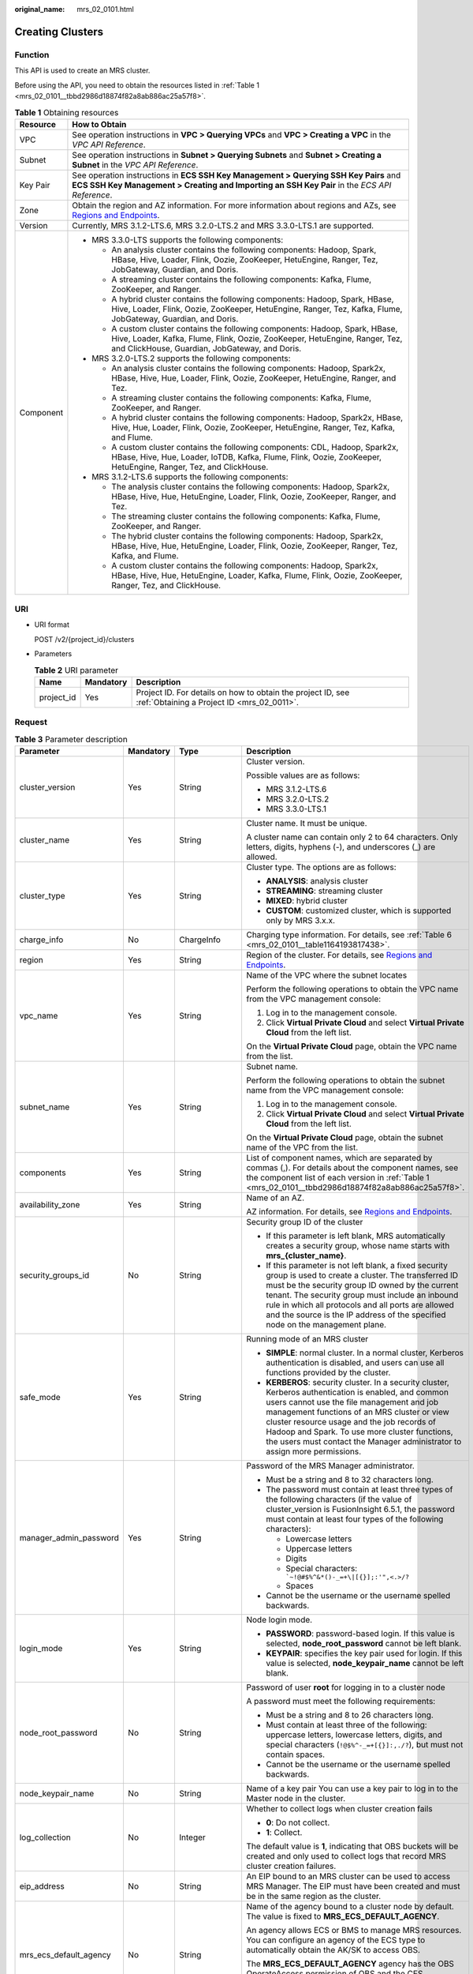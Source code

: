 :original_name: mrs_02_0101.html

.. _mrs_02_0101:

Creating Clusters
=================

Function
--------

This API is used to create an MRS cluster.

Before using the API, you need to obtain the resources listed in :ref:`Table 1 <mrs_02_0101__tbbd2986d18874f82a8ab886ac25a57f8>`.

.. _mrs_02_0101__tbbd2986d18874f82a8ab886ac25a57f8:

.. table:: **Table 1** Obtaining resources

   +-----------------------------------+----------------------------------------------------------------------------------------------------------------------------------------------------------------------------------------------------------------+
   | Resource                          | How to Obtain                                                                                                                                                                                                  |
   +===================================+================================================================================================================================================================================================================+
   | VPC                               | See operation instructions in **VPC > Querying VPCs** and **VPC > Creating a VPC** in the *VPC API Reference*.                                                                                                 |
   +-----------------------------------+----------------------------------------------------------------------------------------------------------------------------------------------------------------------------------------------------------------+
   | Subnet                            | See operation instructions in **Subnet > Querying Subnets** and **Subnet > Creating a Subnet** in the *VPC API Reference*.                                                                                     |
   +-----------------------------------+----------------------------------------------------------------------------------------------------------------------------------------------------------------------------------------------------------------+
   | Key Pair                          | See operation instructions in **ECS SSH Key Management > Querying SSH Key Pairs** and **ECS SSH Key Management > Creating and Importing an SSH Key Pair** in the *ECS API Reference*.                          |
   +-----------------------------------+----------------------------------------------------------------------------------------------------------------------------------------------------------------------------------------------------------------+
   | Zone                              | Obtain the region and AZ information. For more information about regions and AZs, see `Regions and Endpoints <https://docs.otc.t-systems.com/regions-and-endpoints/index.html>`__.                             |
   +-----------------------------------+----------------------------------------------------------------------------------------------------------------------------------------------------------------------------------------------------------------+
   | Version                           | Currently, MRS 3.1.2-LTS.6, MRS 3.2.0-LTS.2 and MRS 3.3.0-LTS.1 are supported.                                                                                                                                 |
   +-----------------------------------+----------------------------------------------------------------------------------------------------------------------------------------------------------------------------------------------------------------+
   | Component                         | -  MRS 3.3.0-LTS supports the following components:                                                                                                                                                            |
   |                                   |                                                                                                                                                                                                                |
   |                                   |    -  An analysis cluster contains the following components: Hadoop, Spark, HBase, Hive, Loader, Flink, Oozie, ZooKeeper, HetuEngine, Ranger, Tez, JobGateway, Guardian, and Doris.                            |
   |                                   |    -  A streaming cluster contains the following components: Kafka, Flume, ZooKeeper, and Ranger.                                                                                                              |
   |                                   |    -  A hybrid cluster contains the following components: Hadoop, Spark, HBase, Hive, Loader, Flink, Oozie, ZooKeeper, HetuEngine, Ranger, Tez, Kafka, Flume, JobGateway, Guardian, and Doris.                 |
   |                                   |                                                                                                                                                                                                                |
   |                                   |    -  A custom cluster contains the following components: Hadoop, Spark, HBase, Hive, Loader, Kafka, Flume, Flink, Oozie, ZooKeeper, HetuEngine, Ranger, Tez, and ClickHouse, Guardian, JobGateway, and Doris. |
   |                                   |                                                                                                                                                                                                                |
   |                                   | -  MRS 3.2.0-LTS.2 supports the following components:                                                                                                                                                          |
   |                                   |                                                                                                                                                                                                                |
   |                                   |    -  An analysis cluster contains the following components: Hadoop, Spark2x, HBase, Hive, Hue, Loader, Flink, Oozie, ZooKeeper, HetuEngine, Ranger, and Tez.                                                  |
   |                                   |    -  A streaming cluster contains the following components: Kafka, Flume, ZooKeeper, and Ranger.                                                                                                              |
   |                                   |    -  A hybrid cluster contains the following components: Hadoop, Spark2x, HBase, Hive, Hue, Loader, Flink, Oozie, ZooKeeper, HetuEngine, Ranger, Tez, Kafka, and Flume.                                       |
   |                                   |                                                                                                                                                                                                                |
   |                                   |    -  A custom cluster contains the following components: CDL, Hadoop, Spark2x, HBase, Hive, Hue, Loader, IoTDB, Kafka, Flume, Flink, Oozie, ZooKeeper, HetuEngine, Ranger, Tez, and ClickHouse.               |
   |                                   |                                                                                                                                                                                                                |
   |                                   | -  MRS 3.1.2-LTS.6 supports the following components:                                                                                                                                                          |
   |                                   |                                                                                                                                                                                                                |
   |                                   |    -  The analysis cluster contains the following components: Hadoop, Spark2x, HBase, Hive, Hue, HetuEngine, Loader, Flink, Oozie, ZooKeeper, Ranger, and Tez.                                                 |
   |                                   |    -  The streaming cluster contains the following components: Kafka, Flume, ZooKeeper, and Ranger.                                                                                                            |
   |                                   |    -  The hybrid cluster contains the following components: Hadoop, Spark2x, HBase, Hive, Hue, HetuEngine, Loader, Flink, Oozie, ZooKeeper, Ranger, Tez, Kafka, and Flume.                                     |
   |                                   |    -  A custom cluster contains the following components: Hadoop, Spark2x, HBase, Hive, Hue, HetuEngine, Loader, Kafka, Flume, Flink, Oozie, ZooKeeper, Ranger, Tez, and ClickHouse.                           |
   +-----------------------------------+----------------------------------------------------------------------------------------------------------------------------------------------------------------------------------------------------------------+

URI
---

-  URI format

   POST /v2/{project_id}/clusters

-  Parameters

   .. table:: **Table 2** URI parameter

      +------------+-----------+-----------------------------------------------------------------------------------------------------------+
      | Name       | Mandatory | Description                                                                                               |
      +============+===========+===========================================================================================================+
      | project_id | Yes       | Project ID. For details on how to obtain the project ID, see :ref:`Obtaining a Project ID <mrs_02_0011>`. |
      +------------+-----------+-----------------------------------------------------------------------------------------------------------+

Request
-------

.. table:: **Table 3** Parameter description

   +------------------------+-----------------+--------------------------+---------------------------------------------------------------------------------------------------------------------------------------------------------------------------------------------------------------------------------------------------------------------------------------------------------------------------------------------------------------------------------------------+
   | Parameter              | Mandatory       | Type                     | Description                                                                                                                                                                                                                                                                                                                                                                                 |
   +========================+=================+==========================+=============================================================================================================================================================================================================================================================================================================================================================================================+
   | cluster_version        | Yes             | String                   | Cluster version.                                                                                                                                                                                                                                                                                                                                                                            |
   |                        |                 |                          |                                                                                                                                                                                                                                                                                                                                                                                             |
   |                        |                 |                          | Possible values are as follows:                                                                                                                                                                                                                                                                                                                                                             |
   |                        |                 |                          |                                                                                                                                                                                                                                                                                                                                                                                             |
   |                        |                 |                          | -  MRS 3.1.2-LTS.6                                                                                                                                                                                                                                                                                                                                                                          |
   |                        |                 |                          | -  MRS 3.2.0-LTS.2                                                                                                                                                                                                                                                                                                                                                                          |
   |                        |                 |                          | -  MRS 3.3.0-LTS.1                                                                                                                                                                                                                                                                                                                                                                          |
   +------------------------+-----------------+--------------------------+---------------------------------------------------------------------------------------------------------------------------------------------------------------------------------------------------------------------------------------------------------------------------------------------------------------------------------------------------------------------------------------------+
   | cluster_name           | Yes             | String                   | Cluster name. It must be unique.                                                                                                                                                                                                                                                                                                                                                            |
   |                        |                 |                          |                                                                                                                                                                                                                                                                                                                                                                                             |
   |                        |                 |                          | A cluster name can contain only 2 to 64 characters. Only letters, digits, hyphens (-), and underscores (_) are allowed.                                                                                                                                                                                                                                                                     |
   +------------------------+-----------------+--------------------------+---------------------------------------------------------------------------------------------------------------------------------------------------------------------------------------------------------------------------------------------------------------------------------------------------------------------------------------------------------------------------------------------+
   | cluster_type           | Yes             | String                   | Cluster type. The options are as follows:                                                                                                                                                                                                                                                                                                                                                   |
   |                        |                 |                          |                                                                                                                                                                                                                                                                                                                                                                                             |
   |                        |                 |                          | -  **ANALYSIS**: analysis cluster                                                                                                                                                                                                                                                                                                                                                           |
   |                        |                 |                          | -  **STREAMING**: streaming cluster                                                                                                                                                                                                                                                                                                                                                         |
   |                        |                 |                          | -  **MIXED**: hybrid cluster                                                                                                                                                                                                                                                                                                                                                                |
   |                        |                 |                          | -  **CUSTOM**: customized cluster, which is supported only by MRS 3.x.x.                                                                                                                                                                                                                                                                                                                    |
   +------------------------+-----------------+--------------------------+---------------------------------------------------------------------------------------------------------------------------------------------------------------------------------------------------------------------------------------------------------------------------------------------------------------------------------------------------------------------------------------------+
   | charge_info            | No              | ChargeInfo               | Charging type information. For details, see :ref:`Table 6 <mrs_02_0101__table1164193817438>`.                                                                                                                                                                                                                                                                                               |
   +------------------------+-----------------+--------------------------+---------------------------------------------------------------------------------------------------------------------------------------------------------------------------------------------------------------------------------------------------------------------------------------------------------------------------------------------------------------------------------------------+
   | region                 | Yes             | String                   | Region of the cluster. For details, see `Regions and Endpoints <https://docs.otc.t-systems.com/regions-and-endpoints/index.html>`__.                                                                                                                                                                                                                                                        |
   +------------------------+-----------------+--------------------------+---------------------------------------------------------------------------------------------------------------------------------------------------------------------------------------------------------------------------------------------------------------------------------------------------------------------------------------------------------------------------------------------+
   | vpc_name               | Yes             | String                   | Name of the VPC where the subnet locates                                                                                                                                                                                                                                                                                                                                                    |
   |                        |                 |                          |                                                                                                                                                                                                                                                                                                                                                                                             |
   |                        |                 |                          | Perform the following operations to obtain the VPC name from the VPC management console:                                                                                                                                                                                                                                                                                                    |
   |                        |                 |                          |                                                                                                                                                                                                                                                                                                                                                                                             |
   |                        |                 |                          | #. Log in to the management console.                                                                                                                                                                                                                                                                                                                                                        |
   |                        |                 |                          | #. Click **Virtual Private Cloud** and select **Virtual Private Cloud** from the left list.                                                                                                                                                                                                                                                                                                 |
   |                        |                 |                          |                                                                                                                                                                                                                                                                                                                                                                                             |
   |                        |                 |                          | On the **Virtual Private Cloud** page, obtain the VPC name from the list.                                                                                                                                                                                                                                                                                                                   |
   +------------------------+-----------------+--------------------------+---------------------------------------------------------------------------------------------------------------------------------------------------------------------------------------------------------------------------------------------------------------------------------------------------------------------------------------------------------------------------------------------+
   | subnet_name            | Yes             | String                   | Subnet name.                                                                                                                                                                                                                                                                                                                                                                                |
   |                        |                 |                          |                                                                                                                                                                                                                                                                                                                                                                                             |
   |                        |                 |                          | Perform the following operations to obtain the subnet name from the VPC management console:                                                                                                                                                                                                                                                                                                 |
   |                        |                 |                          |                                                                                                                                                                                                                                                                                                                                                                                             |
   |                        |                 |                          | #. Log in to the management console.                                                                                                                                                                                                                                                                                                                                                        |
   |                        |                 |                          | #. Click **Virtual Private Cloud** and select **Virtual Private Cloud** from the left list.                                                                                                                                                                                                                                                                                                 |
   |                        |                 |                          |                                                                                                                                                                                                                                                                                                                                                                                             |
   |                        |                 |                          | On the **Virtual Private Cloud** page, obtain the subnet name of the VPC from the list.                                                                                                                                                                                                                                                                                                     |
   +------------------------+-----------------+--------------------------+---------------------------------------------------------------------------------------------------------------------------------------------------------------------------------------------------------------------------------------------------------------------------------------------------------------------------------------------------------------------------------------------+
   | components             | Yes             | String                   | List of component names, which are separated by commas (,). For details about the component names, see the component list of each version in :ref:`Table 1 <mrs_02_0101__tbbd2986d18874f82a8ab886ac25a57f8>`.                                                                                                                                                                               |
   +------------------------+-----------------+--------------------------+---------------------------------------------------------------------------------------------------------------------------------------------------------------------------------------------------------------------------------------------------------------------------------------------------------------------------------------------------------------------------------------------+
   | availability_zone      | Yes             | String                   | Name of an AZ.                                                                                                                                                                                                                                                                                                                                                                              |
   |                        |                 |                          |                                                                                                                                                                                                                                                                                                                                                                                             |
   |                        |                 |                          | AZ information. For details, see `Regions and Endpoints <https://docs.otc.t-systems.com/regions-and-endpoints/index.html>`__.                                                                                                                                                                                                                                                               |
   +------------------------+-----------------+--------------------------+---------------------------------------------------------------------------------------------------------------------------------------------------------------------------------------------------------------------------------------------------------------------------------------------------------------------------------------------------------------------------------------------+
   | security_groups_id     | No              | String                   | Security group ID of the cluster                                                                                                                                                                                                                                                                                                                                                            |
   |                        |                 |                          |                                                                                                                                                                                                                                                                                                                                                                                             |
   |                        |                 |                          | -  If this parameter is left blank, MRS automatically creates a security group, whose name starts with **mrs_{cluster_name}**.                                                                                                                                                                                                                                                              |
   |                        |                 |                          | -  If this parameter is not left blank, a fixed security group is used to create a cluster. The transferred ID must be the security group ID owned by the current tenant. The security group must include an inbound rule in which all protocols and all ports are allowed and the source is the IP address of the specified node on the management plane.                                  |
   +------------------------+-----------------+--------------------------+---------------------------------------------------------------------------------------------------------------------------------------------------------------------------------------------------------------------------------------------------------------------------------------------------------------------------------------------------------------------------------------------+
   | safe_mode              | Yes             | String                   | Running mode of an MRS cluster                                                                                                                                                                                                                                                                                                                                                              |
   |                        |                 |                          |                                                                                                                                                                                                                                                                                                                                                                                             |
   |                        |                 |                          | -  **SIMPLE**: normal cluster. In a normal cluster, Kerberos authentication is disabled, and users can use all functions provided by the cluster.                                                                                                                                                                                                                                           |
   |                        |                 |                          | -  **KERBEROS**: security cluster. In a security cluster, Kerberos authentication is enabled, and common users cannot use the file management and job management functions of an MRS cluster or view cluster resource usage and the job records of Hadoop and Spark. To use more cluster functions, the users must contact the Manager administrator to assign more permissions.            |
   +------------------------+-----------------+--------------------------+---------------------------------------------------------------------------------------------------------------------------------------------------------------------------------------------------------------------------------------------------------------------------------------------------------------------------------------------------------------------------------------------+
   | manager_admin_password | Yes             | String                   | Password of the MRS Manager administrator.                                                                                                                                                                                                                                                                                                                                                  |
   |                        |                 |                          |                                                                                                                                                                                                                                                                                                                                                                                             |
   |                        |                 |                          | -  Must be a string and 8 to 32 characters long.                                                                                                                                                                                                                                                                                                                                            |
   |                        |                 |                          | -  The password must contain at least three types of the following characters (if the value of cluster_version is FusionInsight 6.5.1, the password must contain at least four types of the following characters):                                                                                                                                                                          |
   |                        |                 |                          |                                                                                                                                                                                                                                                                                                                                                                                             |
   |                        |                 |                          |    -  Lowercase letters                                                                                                                                                                                                                                                                                                                                                                     |
   |                        |                 |                          |    -  Uppercase letters                                                                                                                                                                                                                                                                                                                                                                     |
   |                        |                 |                          |    -  Digits                                                                                                                                                                                                                                                                                                                                                                                |
   |                        |                 |                          |    -  Special characters: :literal:`\`~!@#$%^&*()-_=+\\|[{}];:'",<.>/?`                                                                                                                                                                                                                                                                                                                     |
   |                        |                 |                          |    -  Spaces                                                                                                                                                                                                                                                                                                                                                                                |
   |                        |                 |                          |                                                                                                                                                                                                                                                                                                                                                                                             |
   |                        |                 |                          | -  Cannot be the username or the username spelled backwards.                                                                                                                                                                                                                                                                                                                                |
   +------------------------+-----------------+--------------------------+---------------------------------------------------------------------------------------------------------------------------------------------------------------------------------------------------------------------------------------------------------------------------------------------------------------------------------------------------------------------------------------------+
   | login_mode             | Yes             | String                   | Node login mode.                                                                                                                                                                                                                                                                                                                                                                            |
   |                        |                 |                          |                                                                                                                                                                                                                                                                                                                                                                                             |
   |                        |                 |                          | -  **PASSWORD**: password-based login. If this value is selected, **node_root_password** cannot be left blank.                                                                                                                                                                                                                                                                              |
   |                        |                 |                          | -  **KEYPAIR**: specifies the key pair used for login. If this value is selected, **node_keypair_name** cannot be left blank.                                                                                                                                                                                                                                                               |
   +------------------------+-----------------+--------------------------+---------------------------------------------------------------------------------------------------------------------------------------------------------------------------------------------------------------------------------------------------------------------------------------------------------------------------------------------------------------------------------------------+
   | node_root_password     | No              | String                   | Password of user **root** for logging in to a cluster node                                                                                                                                                                                                                                                                                                                                  |
   |                        |                 |                          |                                                                                                                                                                                                                                                                                                                                                                                             |
   |                        |                 |                          | A password must meet the following requirements:                                                                                                                                                                                                                                                                                                                                            |
   |                        |                 |                          |                                                                                                                                                                                                                                                                                                                                                                                             |
   |                        |                 |                          | -  Must be a string and 8 to 26 characters long.                                                                                                                                                                                                                                                                                                                                            |
   |                        |                 |                          | -  Must contain at least three of the following: uppercase letters, lowercase letters, digits, and special characters (``!@$%^-_=+[{}]:,./?``), but must not contain spaces.                                                                                                                                                                                                                |
   |                        |                 |                          | -  Cannot be the username or the username spelled backwards.                                                                                                                                                                                                                                                                                                                                |
   +------------------------+-----------------+--------------------------+---------------------------------------------------------------------------------------------------------------------------------------------------------------------------------------------------------------------------------------------------------------------------------------------------------------------------------------------------------------------------------------------+
   | node_keypair_name      | No              | String                   | Name of a key pair You can use a key pair to log in to the Master node in the cluster.                                                                                                                                                                                                                                                                                                      |
   +------------------------+-----------------+--------------------------+---------------------------------------------------------------------------------------------------------------------------------------------------------------------------------------------------------------------------------------------------------------------------------------------------------------------------------------------------------------------------------------------+
   | log_collection         | No              | Integer                  | Whether to collect logs when cluster creation fails                                                                                                                                                                                                                                                                                                                                         |
   |                        |                 |                          |                                                                                                                                                                                                                                                                                                                                                                                             |
   |                        |                 |                          | -  **0**: Do not collect.                                                                                                                                                                                                                                                                                                                                                                   |
   |                        |                 |                          | -  **1**: Collect.                                                                                                                                                                                                                                                                                                                                                                          |
   |                        |                 |                          |                                                                                                                                                                                                                                                                                                                                                                                             |
   |                        |                 |                          | The default value is **1**, indicating that OBS buckets will be created and only used to collect logs that record MRS cluster creation failures.                                                                                                                                                                                                                                            |
   +------------------------+-----------------+--------------------------+---------------------------------------------------------------------------------------------------------------------------------------------------------------------------------------------------------------------------------------------------------------------------------------------------------------------------------------------------------------------------------------------+
   | eip_address            | No              | String                   | An EIP bound to an MRS cluster can be used to access MRS Manager. The EIP must have been created and must be in the same region as the cluster.                                                                                                                                                                                                                                             |
   +------------------------+-----------------+--------------------------+---------------------------------------------------------------------------------------------------------------------------------------------------------------------------------------------------------------------------------------------------------------------------------------------------------------------------------------------------------------------------------------------+
   | mrs_ecs_default_agency | No              | String                   | Name of the agency bound to a cluster node by default. The value is fixed to **MRS_ECS_DEFAULT_AGENCY**.                                                                                                                                                                                                                                                                                    |
   |                        |                 |                          |                                                                                                                                                                                                                                                                                                                                                                                             |
   |                        |                 |                          | An agency allows ECS or BMS to manage MRS resources. You can configure an agency of the ECS type to automatically obtain the AK/SK to access OBS.                                                                                                                                                                                                                                           |
   |                        |                 |                          |                                                                                                                                                                                                                                                                                                                                                                                             |
   |                        |                 |                          | The **MRS_ECS_DEFAULT_AGENCY** agency has the OBS OperateAccess permission of OBS and the CES FullAccess (for users who have enabled fine-grained policies), CES Administrator, and KMS Administrator permissions in the region where the cluster is located.                                                                                                                               |
   +------------------------+-----------------+--------------------------+---------------------------------------------------------------------------------------------------------------------------------------------------------------------------------------------------------------------------------------------------------------------------------------------------------------------------------------------------------------------------------------------+
   | template_id            | No              | String                   | For **Custom** cluster type, it is used to specify the common node configurations used for deployment.                                                                                                                                                                                                                                                                                      |
   |                        |                 |                          |                                                                                                                                                                                                                                                                                                                                                                                             |
   |                        |                 |                          | -  mgmt_control_combined_v2: indicates the **Compact** configuration. The management node and control node are deployed on the Master node, and data instances are deployed in the same node group. This deployment mode applies to scenarios where the number of control nodes is less than 100, reducing costs.                                                                           |
   |                        |                 |                          | -  mgmt_control_separated_v2: indicates the **OMS-separate** configuration. The management node and control node are deployed on different Master nodes, and data instances are deployed in the same node group. This deployment mode is applicable to a cluster with 100 to 500 control nodes and delivers better performance in high-concurrency load scenarios.                          |
   |                        |                 |                          | -  mgmt_control_data_separated_v2: indicates the **Full-size** configuration. The management node and control node are deployed on different Master nodes, and data instances are deployed in different node groups. This deployment mode is applicable to a cluster with more than 500 control nodes. Components can be deployed separately, which can be used for a larger cluster scale. |
   +------------------------+-----------------+--------------------------+---------------------------------------------------------------------------------------------------------------------------------------------------------------------------------------------------------------------------------------------------------------------------------------------------------------------------------------------------------------------------------------------+
   | tags                   | No              | Array of Tag             | Cluster tag For more parameter description, see :ref:`Table 4 <mrs_02_0101__table16429741613>`.                                                                                                                                                                                                                                                                                             |
   |                        |                 |                          |                                                                                                                                                                                                                                                                                                                                                                                             |
   |                        |                 |                          | A maximum of 10 tags can be added to a cluster.                                                                                                                                                                                                                                                                                                                                             |
   +------------------------+-----------------+--------------------------+---------------------------------------------------------------------------------------------------------------------------------------------------------------------------------------------------------------------------------------------------------------------------------------------------------------------------------------------------------------------------------------------+
   | node_groups            | Yes             | Array of NodeGroup       | Information about the node groups in the cluster. For details about the parameters, see :ref:`Table 5 <mrs_02_0101__table3419221413>`.                                                                                                                                                                                                                                                      |
   +------------------------+-----------------+--------------------------+---------------------------------------------------------------------------------------------------------------------------------------------------------------------------------------------------------------------------------------------------------------------------------------------------------------------------------------------------------------------------------------------+
   | bootstrap_scripts      | No              | Array of BootstrapScript | Bootstrap action script information. For more parameter description, see :ref:`Table 8 <mrs_02_0101__table1258382865010>`.                                                                                                                                                                                                                                                                  |
   +------------------------+-----------------+--------------------------+---------------------------------------------------------------------------------------------------------------------------------------------------------------------------------------------------------------------------------------------------------------------------------------------------------------------------------------------------------------------------------------------+
   | add_jobs               | No              | Array of AddJobReq       | Jobs can be submitted when a cluster is created. Currently, only one job can be created. For details about job parameters, see :ref:`Table 9 <mrs_02_0101__t8ded0b3ae11742cea98a467ce26fd093>`.                                                                                                                                                                                             |
   +------------------------+-----------------+--------------------------+---------------------------------------------------------------------------------------------------------------------------------------------------------------------------------------------------------------------------------------------------------------------------------------------------------------------------------------------------------------------------------------------+

.. _mrs_02_0101__table16429741613:

.. table:: **Table 4** Tag structure

   +-----------------+-----------------+-----------------+-------------------------------------------------------------------------------------------------------------------+
   | Parameter       | Mandatory       | Type            | Description                                                                                                       |
   +=================+=================+=================+===================================================================================================================+
   | key             | Yes             | String          | Tag key.                                                                                                          |
   |                 |                 |                 |                                                                                                                   |
   |                 |                 |                 | -  It contains a maximum of 36 Unicode characters and cannot be an empty string.                                  |
   |                 |                 |                 | -  The tag key can contain only uppercase letters, lowercase letters, digits, hyphens (-), and underscores (_).   |
   |                 |                 |                 | -  The tag key of a resource must be unique.                                                                      |
   +-----------------+-----------------+-----------------+-------------------------------------------------------------------------------------------------------------------+
   | value           | Yes             | String          | Value.                                                                                                            |
   |                 |                 |                 |                                                                                                                   |
   |                 |                 |                 | -  The value can contain 0 to 43 unicode characters that can be blank.                                            |
   |                 |                 |                 | -  The tag value can contain only uppercase letters, lowercase letters, digits, hyphens (-), and underscores (_). |
   +-----------------+-----------------+-----------------+-------------------------------------------------------------------------------------------------------------------+

.. _mrs_02_0101__table3419221413:

.. table:: **Table 5** NodeGroup structure description

   +---------------------+-----------------+-------------------+--------------------------------------------------------------------------------------------------------------------------------------------------------------------------------------------------------------------------------------------------------------------------+
   | Parameter           | Mandatory       | Type              | Description                                                                                                                                                                                                                                                              |
   +=====================+=================+===================+==========================================================================================================================================================================================================================================================================+
   | group_name          | Yes             | String            | Node group name. The value can contain a maximum of 64 characters, including uppercase and lowercase letters, arrays, hyphens (-), and underscores (_). The rules for configuring node groups are as follows:                                                            |
   |                     |                 |                   |                                                                                                                                                                                                                                                                          |
   |                     |                 |                   | -  **master_node_default_group**: Master node group, which must be included in all cluster types.                                                                                                                                                                        |
   |                     |                 |                   | -  **core_node_analysis_group**: analysis Core node group, which must be contained in the analysis cluster and hybrid cluster.                                                                                                                                           |
   |                     |                 |                   | -  **core_node_streaming_group**: indicates the streaming Core node group, which must be included in both streaming and hybrid clusters.                                                                                                                                 |
   |                     |                 |                   | -  **task_node_analysis_group**: Analysis Task node group. This node group can be selected for analysis clusters and hybrid clusters as required.                                                                                                                        |
   |                     |                 |                   | -  **task_node_streaming_group**: streaming Task node group. This node group can be selected for streaming clusters and hybrid clusters as required.                                                                                                                     |
   |                     |                 |                   | -  **node_group{x}**: node group of the customized cluster. You can add multiple node groups as required. A maximum of nine node groups can be added.                                                                                                                    |
   +---------------------+-----------------+-------------------+--------------------------------------------------------------------------------------------------------------------------------------------------------------------------------------------------------------------------------------------------------------------------+
   | node_num            | Yes             | Integer           | Number of nodes. The value ranges from 0 to 500. The maximum number of Core and Task nodes is 500.                                                                                                                                                                       |
   +---------------------+-----------------+-------------------+--------------------------------------------------------------------------------------------------------------------------------------------------------------------------------------------------------------------------------------------------------------------------+
   | node_size           | Yes             | String            | Instance specifications of a node. for example, **c6.4xlarge4.linux.mrs** MRS supports host specifications determined by CPU, memory, and disk space. For details about instance specifications, see :ref:`ECS Specifications Used by MRS <mrs_01_9005>`.                |
   +---------------------+-----------------+-------------------+--------------------------------------------------------------------------------------------------------------------------------------------------------------------------------------------------------------------------------------------------------------------------+
   | root_volume         | No              | Volume            | Specifies the system disk information of the node. This parameter is optional for some VMs or the system disk of the BMS. This parameter is mandatory in other cases. For details about the parameter description, see :ref:`Table 7 <mrs_02_0101__table5775844185911>`. |
   +---------------------+-----------------+-------------------+--------------------------------------------------------------------------------------------------------------------------------------------------------------------------------------------------------------------------------------------------------------------------+
   | data_volume         | No              | Volume            | Data disk information. This parameter is mandatory when **data_volume_count** is not 0. For details about this parameter, see Table 4-7.                                                                                                                                 |
   +---------------------+-----------------+-------------------+--------------------------------------------------------------------------------------------------------------------------------------------------------------------------------------------------------------------------------------------------------------------------+
   | data_volume_count   | No              | Integer           | Number of data disks of a node.                                                                                                                                                                                                                                          |
   |                     |                 |                   |                                                                                                                                                                                                                                                                          |
   |                     |                 |                   | Value range: 0 to 10                                                                                                                                                                                                                                                     |
   +---------------------+-----------------+-------------------+--------------------------------------------------------------------------------------------------------------------------------------------------------------------------------------------------------------------------------------------------------------------------+
   | charge_info         | No              | ChargeInfo        | Billing type of the node group. The billing types of Master and Core node groups are the same as those of the cluster. The billing type of the Task node group can be different from that of the cluster.                                                                |
   +---------------------+-----------------+-------------------+--------------------------------------------------------------------------------------------------------------------------------------------------------------------------------------------------------------------------------------------------------------------------+
   | auto_scaling_policy | No              | AutoScalingPolicy | Autoscaling rule corresponding to the node group. For details about the parameters, see :ref:`Table 10 <mrs_02_0101__t6d6054a35d6342dc9dc5b3b8580fec7c>`.                                                                                                                |
   +---------------------+-----------------+-------------------+--------------------------------------------------------------------------------------------------------------------------------------------------------------------------------------------------------------------------------------------------------------------------+
   | assigned_roles      | No              | Array of String   | When the cluster type is **CUSTOM**, this parameter is mandatory. You can specify the roles deployed in the node group. This parameter is a string array. Each string represents a role expression.                                                                      |
   |                     |                 |                   |                                                                                                                                                                                                                                                                          |
   |                     |                 |                   | Role expression definition:                                                                                                                                                                                                                                              |
   |                     |                 |                   |                                                                                                                                                                                                                                                                          |
   |                     |                 |                   | -  If the role is deployed on all nodes in the node group, set this parameter to *<role name>*, for example, **DataNode**.                                                                                                                                               |
   |                     |                 |                   | -  If the role is deployed on a specified subscript node in the node group: *<role name>:<index1>,<index2>..., <indexN>*, for example, **NameNode:1,2**. The subscript starts from 1.                                                                                    |
   |                     |                 |                   | -  Some roles support multi-instance deployment (that is, multiple instances of the same role are deployed on a node): *<role name>[<instance count>*], for example, **EsNode[9]**.                                                                                      |
   |                     |                 |                   |                                                                                                                                                                                                                                                                          |
   |                     |                 |                   | For details about available roles, see :ref:`Roles and components supported by MRS <mrs_02_0106>`.                                                                                                                                                                       |
   +---------------------+-----------------+-------------------+--------------------------------------------------------------------------------------------------------------------------------------------------------------------------------------------------------------------------------------------------------------------------+

.. _mrs_02_0101__table1164193817438:

.. table:: **Table 6** ChargeInfo structure description

   +-----------------+-----------------+-----------------+-------------------------------------+
   | Parameter       | Mandatory       | Type            | Description                         |
   +=================+=================+=================+=====================================+
   | charge_mode     | Yes             | String          | Billing mode                        |
   |                 |                 |                 |                                     |
   |                 |                 |                 | The value of this parameter can be: |
   |                 |                 |                 |                                     |
   |                 |                 |                 | -  **postPaid**                     |
   +-----------------+-----------------+-----------------+-------------------------------------+

.. _mrs_02_0101__table5775844185911:

.. table:: **Table 7** Volume field data structure description

   +-----------------+-----------------+-----------------+------------------------------------------------------------------------------+
   | Parameter       | Mandatory       | Type            | Description                                                                  |
   +=================+=================+=================+==============================================================================+
   | type            | Yes             | String          | Disk Type                                                                    |
   |                 |                 |                 |                                                                              |
   |                 |                 |                 | The following disk types are supported:                                      |
   |                 |                 |                 |                                                                              |
   |                 |                 |                 | -  **SATA**: common I/O disk                                                 |
   |                 |                 |                 | -  **SAS**: high I/O disk                                                    |
   |                 |                 |                 | -  **SSD**: ultra-high I/O disk                                              |
   +-----------------+-----------------+-----------------+------------------------------------------------------------------------------+
   | size            | Yes             | Integer         | Specifies the data disk size, in GB. The value range is **10** to **32768**. |
   +-----------------+-----------------+-----------------+------------------------------------------------------------------------------+

.. _mrs_02_0101__table1258382865010:

.. table:: **Table 8** BootstrapScript structure description

   +------------------------+-----------------+-----------------+--------------------------------------------------------------------------------------------------------------------------------------------------------------------------------------------------------------------------------------------------------------------------------------------------------------------------------------------------------------------------------------------------------------------------------------------------------------------------------------------------------------------------+
   | Parameter              | Mandatory       | Type            | Description                                                                                                                                                                                                                                                                                                                                                                                                                                                                                                              |
   +========================+=================+=================+==========================================================================================================================================================================================================================================================================================================================================================================================================================================================================================================================+
   | name                   | Yes             | String          | Name of a bootstrap action script. It must be unique in a cluster.                                                                                                                                                                                                                                                                                                                                                                                                                                                       |
   |                        |                 |                 |                                                                                                                                                                                                                                                                                                                                                                                                                                                                                                                          |
   |                        |                 |                 | The value can contain only digits, letters, spaces, hyphens (-), and underscores (_) and must not start with a space.                                                                                                                                                                                                                                                                                                                                                                                                    |
   |                        |                 |                 |                                                                                                                                                                                                                                                                                                                                                                                                                                                                                                                          |
   |                        |                 |                 | The value can contain 1 to 64 characters.                                                                                                                                                                                                                                                                                                                                                                                                                                                                                |
   +------------------------+-----------------+-----------------+--------------------------------------------------------------------------------------------------------------------------------------------------------------------------------------------------------------------------------------------------------------------------------------------------------------------------------------------------------------------------------------------------------------------------------------------------------------------------------------------------------------------------+
   | uri                    | Yes             | String          | Path of a bootstrap action script. Set this parameter to an OBS bucket path or a local VM path.                                                                                                                                                                                                                                                                                                                                                                                                                          |
   |                        |                 |                 |                                                                                                                                                                                                                                                                                                                                                                                                                                                                                                                          |
   |                        |                 |                 | -  OBS bucket path: Enter a script path manually. For example, enter the path of the public sample script provided by MRS. Example: **s3a://bootstrap/presto/presto-install.sh**. If **dualroles** is installed, the parameter of the **presto-install.sh** script is **dualroles**. If **worker** is installed, the parameter of the **presto-install.sh** script is **worker**. Based on the Presto usage habit, you are advised to install **dualroles** on the active Master nodes and **worker** on the Core nodes. |
   |                        |                 |                 | -  Local VM path: Enter a script path. The script path must start with a slash (/) and end with **.sh**.                                                                                                                                                                                                                                                                                                                                                                                                                 |
   +------------------------+-----------------+-----------------+--------------------------------------------------------------------------------------------------------------------------------------------------------------------------------------------------------------------------------------------------------------------------------------------------------------------------------------------------------------------------------------------------------------------------------------------------------------------------------------------------------------------------+
   | parameters             | No              | String          | Bootstrap action script parameters.                                                                                                                                                                                                                                                                                                                                                                                                                                                                                      |
   +------------------------+-----------------+-----------------+--------------------------------------------------------------------------------------------------------------------------------------------------------------------------------------------------------------------------------------------------------------------------------------------------------------------------------------------------------------------------------------------------------------------------------------------------------------------------------------------------------------------------+
   | nodes                  | Yes             | Array String    | Type of a node where the bootstrap action script is executed. The value can be **Master**, **Core**, or **Task**.                                                                                                                                                                                                                                                                                                                                                                                                        |
   +------------------------+-----------------+-----------------+--------------------------------------------------------------------------------------------------------------------------------------------------------------------------------------------------------------------------------------------------------------------------------------------------------------------------------------------------------------------------------------------------------------------------------------------------------------------------------------------------------------------------+
   | active_master          | No              | Boolean         | Whether the bootstrap action script runs only on active Master nodes.                                                                                                                                                                                                                                                                                                                                                                                                                                                    |
   |                        |                 |                 |                                                                                                                                                                                                                                                                                                                                                                                                                                                                                                                          |
   |                        |                 |                 | The default value is **false**, indicating that the bootstrap action script can run on all Master nodes.                                                                                                                                                                                                                                                                                                                                                                                                                 |
   +------------------------+-----------------+-----------------+--------------------------------------------------------------------------------------------------------------------------------------------------------------------------------------------------------------------------------------------------------------------------------------------------------------------------------------------------------------------------------------------------------------------------------------------------------------------------------------------------------------------------+
   | before_component_start | No              | Boolean         | Time when the bootstrap action script is executed. Currently, the following two options are available: **Before component start** and **After component start**                                                                                                                                                                                                                                                                                                                                                          |
   |                        |                 |                 |                                                                                                                                                                                                                                                                                                                                                                                                                                                                                                                          |
   |                        |                 |                 | The default value is **false**, indicating that the bootstrap action script is executed after the component is started.                                                                                                                                                                                                                                                                                                                                                                                                  |
   +------------------------+-----------------+-----------------+--------------------------------------------------------------------------------------------------------------------------------------------------------------------------------------------------------------------------------------------------------------------------------------------------------------------------------------------------------------------------------------------------------------------------------------------------------------------------------------------------------------------------+
   | fail_action            | Yes             | String          | Whether to continue executing subsequent scripts and creating a cluster after the bootstrap action script fails to be executed.                                                                                                                                                                                                                                                                                                                                                                                          |
   |                        |                 |                 |                                                                                                                                                                                                                                                                                                                                                                                                                                                                                                                          |
   |                        |                 |                 | -  **continue**: Continue to execute subsequent scripts.                                                                                                                                                                                                                                                                                                                                                                                                                                                                 |
   |                        |                 |                 | -  **errorout**: Stop the action.                                                                                                                                                                                                                                                                                                                                                                                                                                                                                        |
   |                        |                 |                 |                                                                                                                                                                                                                                                                                                                                                                                                                                                                                                                          |
   |                        |                 |                 | The default value is **errorout**, indicating that the action is stopped.                                                                                                                                                                                                                                                                                                                                                                                                                                                |
   |                        |                 |                 |                                                                                                                                                                                                                                                                                                                                                                                                                                                                                                                          |
   |                        |                 |                 | .. note::                                                                                                                                                                                                                                                                                                                                                                                                                                                                                                                |
   |                        |                 |                 |                                                                                                                                                                                                                                                                                                                                                                                                                                                                                                                          |
   |                        |                 |                 |    You are advised to set this parameter to **continue** in the commissioning phase so that the cluster can continue to be installed and started no matter whether the bootstrap action is successful.                                                                                                                                                                                                                                                                                                                   |
   +------------------------+-----------------+-----------------+--------------------------------------------------------------------------------------------------------------------------------------------------------------------------------------------------------------------------------------------------------------------------------------------------------------------------------------------------------------------------------------------------------------------------------------------------------------------------------------------------------------------------+

.. _mrs_02_0101__t8ded0b3ae11742cea98a467ce26fd093:

.. table:: **Table 9** Parameters in AddJobReq

   +-----------------------------+-----------------+-----------------+-----------------------------------------------------------------------------------------------------------------------------------------------------------+
   | Parameter                   | Mandatory       | Type            | Description                                                                                                                                               |
   +=============================+=================+=================+===========================================================================================================================================================+
   | job_type                    | Yes             | Integer         | Job type code                                                                                                                                             |
   |                             |                 |                 |                                                                                                                                                           |
   |                             |                 |                 | -  1: MapReduce                                                                                                                                           |
   |                             |                 |                 | -  2: Spark                                                                                                                                               |
   |                             |                 |                 | -  3: Hive Script                                                                                                                                         |
   |                             |                 |                 | -  4: HiveQL (not supported currently)                                                                                                                    |
   |                             |                 |                 | -  5: DistCp, importing and exporting data (not supported currently)                                                                                      |
   |                             |                 |                 | -  6: Spark Script                                                                                                                                        |
   |                             |                 |                 | -  7: Spark SQL, submitting Spark SQL statements (not supported currently).                                                                               |
   |                             |                 |                 |                                                                                                                                                           |
   |                             |                 |                 |    .. note::                                                                                                                                              |
   |                             |                 |                 |                                                                                                                                                           |
   |                             |                 |                 |       Spark and Hive jobs can be added to only clusters that include Spark and Hive components.                                                           |
   +-----------------------------+-----------------+-----------------+-----------------------------------------------------------------------------------------------------------------------------------------------------------+
   | job_name                    | Yes             | String          | Job name. It contains 1 to 64 characters. Only letters, digits, hyphens (-), and underscores (_) are allowed.                                             |
   |                             |                 |                 |                                                                                                                                                           |
   |                             |                 |                 | .. note::                                                                                                                                                 |
   |                             |                 |                 |                                                                                                                                                           |
   |                             |                 |                 |    Identical job names are allowed but not recommended.                                                                                                   |
   +-----------------------------+-----------------+-----------------+-----------------------------------------------------------------------------------------------------------------------------------------------------------+
   | jar_path                    | No              | String          | Path of the JAR or SQL file for program execution. The parameter must meet the following requirements:                                                    |
   |                             |                 |                 |                                                                                                                                                           |
   |                             |                 |                 | -  Contains a maximum of 1,023 characters, excluding special characters such as ``;|&><'$.`` The parameter value cannot be empty or full of spaces.       |
   |                             |                 |                 | -  Files can be stored in HDFS or OBS. The path varies depending on the file system.                                                                      |
   |                             |                 |                 |                                                                                                                                                           |
   |                             |                 |                 |    -  OBS: The path must start with **s3a://**. Files or programs encrypted by KMS are not supported.                                                     |
   |                             |                 |                 |    -  HDFS: The path starts with a slash (**/**).                                                                                                         |
   |                             |                 |                 |                                                                                                                                                           |
   |                             |                 |                 | -  Spark Script must end with **.sql** while MapReduce and Spark Jar must end with **.jar**. **sql** and **jar** are case-insensitive.                    |
   +-----------------------------+-----------------+-----------------+-----------------------------------------------------------------------------------------------------------------------------------------------------------+
   | arguments                   | No              | String          | Key parameter for program execution. The parameter is specified by the function of the user's program. MRS is only responsible for loading the parameter. |
   |                             |                 |                 |                                                                                                                                                           |
   |                             |                 |                 | The parameter contains a maximum of 2,047 characters, excluding special characters such as ``;|&>'<$,`` and can be left blank.                            |
   +-----------------------------+-----------------+-----------------+-----------------------------------------------------------------------------------------------------------------------------------------------------------+
   | input                       | No              | String          | Address for inputting data                                                                                                                                |
   |                             |                 |                 |                                                                                                                                                           |
   |                             |                 |                 | Files can be stored in HDFS or OBS. The path varies depending on the file system.                                                                         |
   |                             |                 |                 |                                                                                                                                                           |
   |                             |                 |                 | -  OBS: The path must start with **s3a://**. Files or programs encrypted by KMS are not supported.                                                        |
   |                             |                 |                 | -  HDFS: The path starts with a slash (**/**).                                                                                                            |
   |                             |                 |                 |                                                                                                                                                           |
   |                             |                 |                 | The parameter contains a maximum of 1,023 characters, excluding special characters such as ``;|&>'<$,`` and can be left blank.                            |
   +-----------------------------+-----------------+-----------------+-----------------------------------------------------------------------------------------------------------------------------------------------------------+
   | output                      | No              | String          | Address for outputting data                                                                                                                               |
   |                             |                 |                 |                                                                                                                                                           |
   |                             |                 |                 | Files can be stored in HDFS or OBS. The path varies depending on the file system.                                                                         |
   |                             |                 |                 |                                                                                                                                                           |
   |                             |                 |                 | -  OBS: The path must start with **s3a://**.                                                                                                              |
   |                             |                 |                 | -  HDFS: The path starts with a slash (**/**).                                                                                                            |
   |                             |                 |                 |                                                                                                                                                           |
   |                             |                 |                 | If the specified path does not exist, the system will automatically create it.                                                                            |
   |                             |                 |                 |                                                                                                                                                           |
   |                             |                 |                 | The parameter contains a maximum of 1,023 characters, excluding special characters such as ``;|&>'<$,`` and can be left blank.                            |
   +-----------------------------+-----------------+-----------------+-----------------------------------------------------------------------------------------------------------------------------------------------------------+
   | job_log                     | No              | String          | Path for storing job logs that record job running status.                                                                                                 |
   |                             |                 |                 |                                                                                                                                                           |
   |                             |                 |                 | Files can be stored in HDFS or OBS. The path varies depending on the file system.                                                                         |
   |                             |                 |                 |                                                                                                                                                           |
   |                             |                 |                 | -  OBS: The path must start with **s3a://**.                                                                                                              |
   |                             |                 |                 | -  HDFS: The path starts with a slash (**/**).                                                                                                            |
   |                             |                 |                 |                                                                                                                                                           |
   |                             |                 |                 | The parameter contains a maximum of 1,023 characters, excluding special characters such as ``;|&>'<$,`` and can be left blank.                            |
   +-----------------------------+-----------------+-----------------+-----------------------------------------------------------------------------------------------------------------------------------------------------------+
   | shutdown_cluster            | No              | Bool            | Whether to delete the cluster after the job execution is complete                                                                                         |
   |                             |                 |                 |                                                                                                                                                           |
   |                             |                 |                 | -  **true**: Yes                                                                                                                                          |
   |                             |                 |                 | -  **false**: No                                                                                                                                          |
   +-----------------------------+-----------------+-----------------+-----------------------------------------------------------------------------------------------------------------------------------------------------------+
   | file_action                 | No              | String          | Data import and export                                                                                                                                    |
   |                             |                 |                 |                                                                                                                                                           |
   |                             |                 |                 | -  import                                                                                                                                                 |
   |                             |                 |                 | -  export                                                                                                                                                 |
   +-----------------------------+-----------------+-----------------+-----------------------------------------------------------------------------------------------------------------------------------------------------------+
   | submit_job_once_cluster_run | Yes             | Bool            | -  **true**: Submit a job during cluster creation.                                                                                                        |
   |                             |                 |                 | -  **false**: Submit a job after the cluster is created.                                                                                                  |
   |                             |                 |                 |                                                                                                                                                           |
   |                             |                 |                 | Set this parameter to **true** in this example.                                                                                                           |
   +-----------------------------+-----------------+-----------------+-----------------------------------------------------------------------------------------------------------------------------------------------------------+
   | hql                         | No              | String          | HiveQL statement                                                                                                                                          |
   +-----------------------------+-----------------+-----------------+-----------------------------------------------------------------------------------------------------------------------------------------------------------+
   | hive_script_path            | Yes             | String          | SQL program path. This parameter is needed by Spark Script and Hive Script jobs only, and must meet the following requirements:                           |
   |                             |                 |                 |                                                                                                                                                           |
   |                             |                 |                 | -  Contains a maximum of 1,023 characters, excluding special characters such as ``;|&><'$.`` The address cannot be empty or full of spaces.               |
   |                             |                 |                 | -  Files can be stored in HDFS or OBS. The path varies depending on the file system.                                                                      |
   |                             |                 |                 |                                                                                                                                                           |
   |                             |                 |                 |    -  OBS: The path must start with **s3a://**. Files or programs encrypted by KMS are not supported.                                                     |
   |                             |                 |                 |    -  HDFS: The path starts with a slash (**/**).                                                                                                         |
   |                             |                 |                 |                                                                                                                                                           |
   |                             |                 |                 | -  Ends with **.sql**. **sql** is case-insensitive.                                                                                                       |
   +-----------------------------+-----------------+-----------------+-----------------------------------------------------------------------------------------------------------------------------------------------------------+

.. _mrs_02_0101__t6d6054a35d6342dc9dc5b3b8580fec7c:

.. table:: **Table 10** AutoScalingPolicy structure

   +---------------------+-----------------+-----------------+----------------------------------------------------------------------------------------------------------------------------------------------------------------------------+
   | Parameter           | Mandatory       | Type            | Description                                                                                                                                                                |
   +=====================+=================+=================+============================================================================================================================================================================+
   | auto_scaling_enable | Yes             | Boolean         | Whether to enable the auto scaling rule.                                                                                                                                   |
   +---------------------+-----------------+-----------------+----------------------------------------------------------------------------------------------------------------------------------------------------------------------------+
   | min_capacity        | Yes             | Integer         | Minimum number of nodes left in the node group.                                                                                                                            |
   |                     |                 |                 |                                                                                                                                                                            |
   |                     |                 |                 | Value range: 0 to 500                                                                                                                                                      |
   +---------------------+-----------------+-----------------+----------------------------------------------------------------------------------------------------------------------------------------------------------------------------+
   | max_capacity        | Yes             | Integer         | Maximum number of nodes in the node group.                                                                                                                                 |
   |                     |                 |                 |                                                                                                                                                                            |
   |                     |                 |                 | Value range: 0 to 500                                                                                                                                                      |
   +---------------------+-----------------+-----------------+----------------------------------------------------------------------------------------------------------------------------------------------------------------------------+
   | resources_plans     | No              | List            | Resource plan list. For details, see :ref:`Table 11 <mrs_02_0101__table10281451162111>`. If this parameter is left blank, the resource plan is disabled.                   |
   |                     |                 |                 |                                                                                                                                                                            |
   |                     |                 |                 | When auto scaling is enabled, either a resource plan or an auto scaling rule must be configured.                                                                           |
   +---------------------+-----------------+-----------------+----------------------------------------------------------------------------------------------------------------------------------------------------------------------------+
   | exec_scripts        | No              | List            | List of custom scaling automation scripts. For details, see :ref:`Table 12 <mrs_02_0101__table1921110172216>`. If this parameter is left blank, a hook script is disabled. |
   +---------------------+-----------------+-----------------+----------------------------------------------------------------------------------------------------------------------------------------------------------------------------+
   | rules               | No              | List            | List of auto scaling rules. For details, see :ref:`Table 13 <mrs_02_0101__t4c9e3e169631470d81d260543affb7e1>`.                                                             |
   |                     |                 |                 |                                                                                                                                                                            |
   |                     |                 |                 | When auto scaling is enabled, either a resource plan or an auto scaling rule must be configured.                                                                           |
   +---------------------+-----------------+-----------------+----------------------------------------------------------------------------------------------------------------------------------------------------------------------------+

.. _mrs_02_0101__table10281451162111:

.. table:: **Table 11** **resources_plan** parameter description

   +-----------------+-----------------+-----------------+-------------------------------------------------------------------------------------------------------------------------------------------------------------------------------------------+
   | Parameter       | Mandatory       | Type            | Description                                                                                                                                                                               |
   +=================+=================+=================+===========================================================================================================================================================================================+
   | period_type     | Yes             | String          | Cycle type of a resource plan. Currently, only the following cycle type is supported:                                                                                                     |
   |                 |                 |                 |                                                                                                                                                                                           |
   |                 |                 |                 | -  daily                                                                                                                                                                                  |
   +-----------------+-----------------+-----------------+-------------------------------------------------------------------------------------------------------------------------------------------------------------------------------------------+
   | start_time      | Yes             | String          | Start time of a resource plan. The value is in the format of **hour:minute**, indicating that the time ranges from 0:00 to 23:59.                                                         |
   +-----------------+-----------------+-----------------+-------------------------------------------------------------------------------------------------------------------------------------------------------------------------------------------+
   | end_time        | Yes             | String          | End time of a resource plan. The value is in the same format as that of **start_time**. The interval between **end_time** and **start_time** must be greater than or equal to 30 minutes. |
   +-----------------+-----------------+-----------------+-------------------------------------------------------------------------------------------------------------------------------------------------------------------------------------------+
   | min_capacity    | Yes             | Integer         | Minimum number of the preserved nodes in a node group in a resource plan.                                                                                                                 |
   |                 |                 |                 |                                                                                                                                                                                           |
   |                 |                 |                 | Value range: 0 to 500                                                                                                                                                                     |
   +-----------------+-----------------+-----------------+-------------------------------------------------------------------------------------------------------------------------------------------------------------------------------------------+
   | max_capacity    | Yes             | Integer         | Maximum number of the preserved nodes in a node group in a resource plan.                                                                                                                 |
   |                 |                 |                 |                                                                                                                                                                                           |
   |                 |                 |                 | Value range: 0 to 500                                                                                                                                                                     |
   +-----------------+-----------------+-----------------+-------------------------------------------------------------------------------------------------------------------------------------------------------------------------------------------+

.. _mrs_02_0101__table1921110172216:

.. table:: **Table 12** **exec_script** parameter description

   +-----------------+-----------------+-----------------+---------------------------------------------------------------------------------------------------------------------------------------------------------------------------------------------------------------------------------+
   | Parameter       | Mandatory       | Type            | Description                                                                                                                                                                                                                     |
   +=================+=================+=================+=================================================================================================================================================================================================================================+
   | name            | Yes             | String          | Name of a custom automation script. It must be unique in a same cluster.                                                                                                                                                        |
   |                 |                 |                 |                                                                                                                                                                                                                                 |
   |                 |                 |                 | The value can contain only digits, letters, spaces, hyphens (-), and underscores (_) and must not start with a space.                                                                                                           |
   |                 |                 |                 |                                                                                                                                                                                                                                 |
   |                 |                 |                 | The value can contain 1 to 64 characters.                                                                                                                                                                                       |
   +-----------------+-----------------+-----------------+---------------------------------------------------------------------------------------------------------------------------------------------------------------------------------------------------------------------------------+
   | uri             | Yes             | String          | Path of a custom automation script. Set this parameter to an OBS bucket path or a local VM path.                                                                                                                                |
   |                 |                 |                 |                                                                                                                                                                                                                                 |
   |                 |                 |                 | -  OBS bucket path: Enter a script path manually. for example, **s3a://**\ *XXX*\ **/scale.sh**.                                                                                                                                |
   |                 |                 |                 | -  Local VM path: Enter a script path. The script path must start with a slash (/) and end with **.sh**.                                                                                                                        |
   +-----------------+-----------------+-----------------+---------------------------------------------------------------------------------------------------------------------------------------------------------------------------------------------------------------------------------+
   | parameters      | No              | String          | Parameters of a custom automation script.                                                                                                                                                                                       |
   |                 |                 |                 |                                                                                                                                                                                                                                 |
   |                 |                 |                 | -  Multiple parameters are separated by space.                                                                                                                                                                                  |
   |                 |                 |                 | -  The following predefined system parameters can be transferred:                                                                                                                                                               |
   |                 |                 |                 |                                                                                                                                                                                                                                 |
   |                 |                 |                 |    -  *${mrs_scale_node_num}*: Number of the nodes to be added or removed                                                                                                                                                       |
   |                 |                 |                 |    -  *${mrs_scale_type}*: Scaling type. The value can be **scale_out** or **scale_in**.                                                                                                                                        |
   |                 |                 |                 |    -  *${mrs_scale_node_hostnames}*: Host names of the nodes to be added or removed                                                                                                                                             |
   |                 |                 |                 |    -  *${mrs_scale_node_ips}*: IP addresses of the nodes to be added or removed                                                                                                                                                 |
   |                 |                 |                 |    -  *${mrs_scale_rule_name}*: Name of the rule that triggers auto scaling                                                                                                                                                     |
   |                 |                 |                 |                                                                                                                                                                                                                                 |
   |                 |                 |                 | -  Other user-defined parameters are used in the same way as those of common shell scripts. Parameters are separated by space.                                                                                                  |
   +-----------------+-----------------+-----------------+---------------------------------------------------------------------------------------------------------------------------------------------------------------------------------------------------------------------------------+
   | nodes           | Yes             | List<String>    | Type of a node where the custom automation script is executed. The node type can be Master, Core, or Task.                                                                                                                      |
   +-----------------+-----------------+-----------------+---------------------------------------------------------------------------------------------------------------------------------------------------------------------------------------------------------------------------------+
   | active_master   | No              | Boolean         | Whether the custom automation script runs only on the active Master node.                                                                                                                                                       |
   |                 |                 |                 |                                                                                                                                                                                                                                 |
   |                 |                 |                 | The default value is **false**, indicating that the custom automation script can run on all Master nodes.                                                                                                                       |
   +-----------------+-----------------+-----------------+---------------------------------------------------------------------------------------------------------------------------------------------------------------------------------------------------------------------------------+
   | action_stage    | Yes             | String          | Time when a script is executed.                                                                                                                                                                                                 |
   |                 |                 |                 |                                                                                                                                                                                                                                 |
   |                 |                 |                 | The following four options are supported:                                                                                                                                                                                       |
   |                 |                 |                 |                                                                                                                                                                                                                                 |
   |                 |                 |                 | -  **before_scale_out**: before scale-out                                                                                                                                                                                       |
   |                 |                 |                 | -  **before_scale_in**: before scale-in                                                                                                                                                                                         |
   |                 |                 |                 | -  **after_scale_out**: after scale-out                                                                                                                                                                                         |
   |                 |                 |                 | -  **after_scale_in**: after scale-in                                                                                                                                                                                           |
   +-----------------+-----------------+-----------------+---------------------------------------------------------------------------------------------------------------------------------------------------------------------------------------------------------------------------------+
   | fail_action     | Yes             | String          | Whether to continue to execute subsequent scripts and create a cluster after the custom automation script fails to be executed.                                                                                                 |
   |                 |                 |                 |                                                                                                                                                                                                                                 |
   |                 |                 |                 | -  **continue**: Continue to execute subsequent scripts.                                                                                                                                                                        |
   |                 |                 |                 | -  **errorout**: Stop the action.                                                                                                                                                                                               |
   |                 |                 |                 |                                                                                                                                                                                                                                 |
   |                 |                 |                 |    .. note::                                                                                                                                                                                                                    |
   |                 |                 |                 |                                                                                                                                                                                                                                 |
   |                 |                 |                 |       -  You are advised to set this parameter to **continue** in the commissioning phase so that the cluster can continue to be installed and started no matter whether the custom automation script is executed successfully. |
   |                 |                 |                 |       -  The scale-in operation cannot be undone. Therefore, **fail_action** must be set to **continue** for the scripts that are executed after scale-in.                                                                      |
   +-----------------+-----------------+-----------------+---------------------------------------------------------------------------------------------------------------------------------------------------------------------------------------------------------------------------------+

.. _mrs_02_0101__t4c9e3e169631470d81d260543affb7e1:

.. table:: **Table 13** **rules** parameter description

   +--------------------+-----------------+-----------------+--------------------------------------------------------------------------------------------------------------------------------+
   | Parameter          | Mandatory       | Type            | Description                                                                                                                    |
   +====================+=================+=================+================================================================================================================================+
   | name               | Yes             | String          | Name of an auto scaling rule.                                                                                                  |
   |                    |                 |                 |                                                                                                                                |
   |                    |                 |                 | A cluster name can contain only 1 to 64 characters. Only letters, digits, hyphens (-), and underscores (_) are allowed.        |
   |                    |                 |                 |                                                                                                                                |
   |                    |                 |                 | Rule names must be unique in a node group.                                                                                     |
   +--------------------+-----------------+-----------------+--------------------------------------------------------------------------------------------------------------------------------+
   | description        | No              | String          | Description about an auto scaling rule.                                                                                        |
   |                    |                 |                 |                                                                                                                                |
   |                    |                 |                 | It contains a maximum of 1,024 characters.                                                                                     |
   +--------------------+-----------------+-----------------+--------------------------------------------------------------------------------------------------------------------------------+
   | adjustment_type    | Yes             | String          | Auto scaling rule adjustment type. The options are as follows:                                                                 |
   |                    |                 |                 |                                                                                                                                |
   |                    |                 |                 | -  **scale_out**: cluster scale-out                                                                                            |
   |                    |                 |                 | -  **scale_in**: cluster scale-in                                                                                              |
   +--------------------+-----------------+-----------------+--------------------------------------------------------------------------------------------------------------------------------+
   | cool_down_minutes  | Yes             | Integer         | Cluster cooling time after an auto scaling rule is triggered, when no auto scaling operation is performed. The unit is minute. |
   |                    |                 |                 |                                                                                                                                |
   |                    |                 |                 | Value range: 0 to 10,080. One week is equal to 10,080 minutes.                                                                 |
   +--------------------+-----------------+-----------------+--------------------------------------------------------------------------------------------------------------------------------+
   | scaling_adjustment | Yes             | Integer         | Number of nodes that can be adjusted once.                                                                                     |
   |                    |                 |                 |                                                                                                                                |
   |                    |                 |                 | Value range: 1 to 100                                                                                                          |
   +--------------------+-----------------+-----------------+--------------------------------------------------------------------------------------------------------------------------------+
   | trigger            | Yes             | Trigger         | Condition for triggering a rule. For details, see :ref:`Table 14 <mrs_02_0101__t03bd10dc0ec94a3babc71b2d5d57c3fe>`.            |
   +--------------------+-----------------+-----------------+--------------------------------------------------------------------------------------------------------------------------------+

.. _mrs_02_0101__t03bd10dc0ec94a3babc71b2d5d57c3fe:

.. table:: **Table 14** **trigger** parameter description

   +---------------------+-----------------+-----------------+-------------------------------------------------------------------------------------------------------------------------------------------------------------------------------------------------------------------+
   | Parameter           | Mandatory       | Type            | Description                                                                                                                                                                                                       |
   +=====================+=================+=================+===================================================================================================================================================================================================================+
   | metric_name         | Yes             | String          | Metric name.                                                                                                                                                                                                      |
   |                     |                 |                 |                                                                                                                                                                                                                   |
   |                     |                 |                 | This triggering condition makes a judgment according to the value of the metric.                                                                                                                                  |
   |                     |                 |                 |                                                                                                                                                                                                                   |
   |                     |                 |                 | A metric name contains a maximum of 64 characters.                                                                                                                                                                |
   |                     |                 |                 |                                                                                                                                                                                                                   |
   |                     |                 |                 | :ref:`Table 15 <mrs_02_0101__t27de3279a99a48968dacb015c498d9cb>` lists the supported metric names.                                                                                                                |
   +---------------------+-----------------+-----------------+-------------------------------------------------------------------------------------------------------------------------------------------------------------------------------------------------------------------+
   | metric_value        | Yes             | String          | Metric threshold to trigger a rule                                                                                                                                                                                |
   |                     |                 |                 |                                                                                                                                                                                                                   |
   |                     |                 |                 | The parameter value must be an integer or number with two decimal places only. :ref:`Table 15 <mrs_02_0101__t27de3279a99a48968dacb015c498d9cb>` provides value types and ranges corresponding to **metric_name**. |
   +---------------------+-----------------+-----------------+-------------------------------------------------------------------------------------------------------------------------------------------------------------------------------------------------------------------+
   | comparison_operator | No              | String          | Metric judgment logic operator. The options are as follows:                                                                                                                                                       |
   |                     |                 |                 |                                                                                                                                                                                                                   |
   |                     |                 |                 | -  **LT**: less than                                                                                                                                                                                              |
   |                     |                 |                 | -  **GT**: greater than                                                                                                                                                                                           |
   |                     |                 |                 | -  **LTOE**: less than or equal to                                                                                                                                                                                |
   |                     |                 |                 | -  **GTOE**: greater than or equal to                                                                                                                                                                             |
   +---------------------+-----------------+-----------------+-------------------------------------------------------------------------------------------------------------------------------------------------------------------------------------------------------------------+
   | evaluation_periods  | Yes             | Integer         | Number of consecutive five-minute periods, during which a metric threshold is reached                                                                                                                             |
   |                     |                 |                 |                                                                                                                                                                                                                   |
   |                     |                 |                 | Value range: 1 to 288                                                                                                                                                                                             |
   +---------------------+-----------------+-----------------+-------------------------------------------------------------------------------------------------------------------------------------------------------------------------------------------------------------------+

.. _mrs_02_0101__t27de3279a99a48968dacb015c498d9cb:

.. table:: **Table 15** Auto scaling metrics

   +-------------------+------------------------------------------+-----------------+--------------------------------------------------------------------------------------------------------------+
   | Cluster Type      | Metric                                   | Value Type      | Description                                                                                                  |
   +===================+==========================================+=================+==============================================================================================================+
   | Streaming cluster | StormSlotAvailable                       | Integer         | Number of available Storm slots.                                                                             |
   |                   |                                          |                 |                                                                                                              |
   |                   |                                          |                 | Value range: 0 to 2147483646.                                                                                |
   +-------------------+------------------------------------------+-----------------+--------------------------------------------------------------------------------------------------------------+
   |                   | StormSlotAvailablePercentage             | Percentage      | Percentage of available Storm slots, that is, the proportion of the available slots to total slots.          |
   |                   |                                          |                 |                                                                                                              |
   |                   |                                          |                 | Value range: 0 to 100.                                                                                       |
   +-------------------+------------------------------------------+-----------------+--------------------------------------------------------------------------------------------------------------+
   |                   | StormSlotUsed                            | Integer         | Number of the used Storm slots.                                                                              |
   |                   |                                          |                 |                                                                                                              |
   |                   |                                          |                 | Value range: 0 to 2147483646.                                                                                |
   +-------------------+------------------------------------------+-----------------+--------------------------------------------------------------------------------------------------------------+
   |                   | StormSlotUsedPercentage                  | Percentage      | Percentage of the used Storm slots, that is, the proportion of the used slots to total slots.                |
   |                   |                                          |                 |                                                                                                              |
   |                   |                                          |                 | Value range: 0 to 100.                                                                                       |
   +-------------------+------------------------------------------+-----------------+--------------------------------------------------------------------------------------------------------------+
   |                   | StormSupervisorMemAverageUsage           | Integer         | Average memory usage of the Supervisor process of Storm.                                                     |
   |                   |                                          |                 |                                                                                                              |
   |                   |                                          |                 | Value range: 0 to 2147483646.                                                                                |
   +-------------------+------------------------------------------+-----------------+--------------------------------------------------------------------------------------------------------------+
   |                   | StormSupervisorMemAverageUsagePercentage | Percentage      | Average percentage of the used memory of the Supervisor process of Storm to the total memory of the system.  |
   |                   |                                          |                 |                                                                                                              |
   |                   |                                          |                 | Value range: 0 to 100.                                                                                       |
   +-------------------+------------------------------------------+-----------------+--------------------------------------------------------------------------------------------------------------+
   |                   | StormSupervisorCPUAverageUsagePercentage | Percentage      | Average percentage of the used CPUs of the Supervisor process of Storm to the total CPUs.                    |
   |                   |                                          |                 |                                                                                                              |
   |                   |                                          |                 | Value range: 0 to 6000.                                                                                      |
   +-------------------+------------------------------------------+-----------------+--------------------------------------------------------------------------------------------------------------+
   | Analysis cluster  | YARNAppPending                           | Integer         | Number of pending tasks on Yarn.                                                                             |
   |                   |                                          |                 |                                                                                                              |
   |                   |                                          |                 | Value range: 0 to 2147483646.                                                                                |
   +-------------------+------------------------------------------+-----------------+--------------------------------------------------------------------------------------------------------------+
   |                   | YARNAppPendingRatio                      | Ratio           | Ratio of pending tasks on Yarn, that is, the ratio of pending tasks to running tasks on Yarn.                |
   |                   |                                          |                 |                                                                                                              |
   |                   |                                          |                 | Value range: 0 to 2147483646.                                                                                |
   +-------------------+------------------------------------------+-----------------+--------------------------------------------------------------------------------------------------------------+
   |                   | YARNAppRunning                           | Integer         | Number of running tasks on Yarn.                                                                             |
   |                   |                                          |                 |                                                                                                              |
   |                   |                                          |                 | Value range: 0 to 2147483646.                                                                                |
   +-------------------+------------------------------------------+-----------------+--------------------------------------------------------------------------------------------------------------+
   |                   | YARNContainerAllocated                   | Integer         | Number of containers allocated to Yarn.                                                                      |
   |                   |                                          |                 |                                                                                                              |
   |                   |                                          |                 | Value range: 0 to 2147483646.                                                                                |
   +-------------------+------------------------------------------+-----------------+--------------------------------------------------------------------------------------------------------------+
   |                   | YARNContainerPending                     | Integer         | Number of pending containers on Yarn.                                                                        |
   |                   |                                          |                 |                                                                                                              |
   |                   |                                          |                 | Value range: 0 to 2147483646.                                                                                |
   +-------------------+------------------------------------------+-----------------+--------------------------------------------------------------------------------------------------------------+
   |                   | YARNContainerPendingRatio                | Ratio           | Ratio of pending containers on Yarn, that is, the ratio of pending containers to running containers on Yarn. |
   |                   |                                          |                 |                                                                                                              |
   |                   |                                          |                 | Value range: 0 to 2147483646.                                                                                |
   +-------------------+------------------------------------------+-----------------+--------------------------------------------------------------------------------------------------------------+
   |                   | YARNCPUAllocated                         | Integer         | Number of virtual CPUs (vCPUs) allocated to Yarn                                                             |
   |                   |                                          |                 |                                                                                                              |
   |                   |                                          |                 | Value range: 0 to 2147483646.                                                                                |
   +-------------------+------------------------------------------+-----------------+--------------------------------------------------------------------------------------------------------------+
   |                   | YARNCPUAvailable                         | Integer         | Number of available vCPUs on Yarn.                                                                           |
   |                   |                                          |                 |                                                                                                              |
   |                   |                                          |                 | Value range: 0 to 2147483646.                                                                                |
   +-------------------+------------------------------------------+-----------------+--------------------------------------------------------------------------------------------------------------+
   |                   | YARNCPUAvailablePercentage               | Percentage      | Percentage of available vCPUs on Yarn, that is, the proportion of available vCPUs to total vCPUs.            |
   |                   |                                          |                 |                                                                                                              |
   |                   |                                          |                 | Value range: 0 to 100.                                                                                       |
   +-------------------+------------------------------------------+-----------------+--------------------------------------------------------------------------------------------------------------+
   |                   | YARNCPUPending                           | Integer         | Number of pending vCPUs on Yarn.                                                                             |
   |                   |                                          |                 |                                                                                                              |
   |                   |                                          |                 | Value range: 0 to 2147483646.                                                                                |
   +-------------------+------------------------------------------+-----------------+--------------------------------------------------------------------------------------------------------------+
   |                   | YARNMemoryAllocated                      | Integer         | Memory allocated to Yarn. The unit is MB.                                                                    |
   |                   |                                          |                 |                                                                                                              |
   |                   |                                          |                 | Value range: 0 to 2147483646.                                                                                |
   +-------------------+------------------------------------------+-----------------+--------------------------------------------------------------------------------------------------------------+
   |                   | YARNMemoryAvailable                      | Integer         | Available memory on Yarn. The unit is MB.                                                                    |
   |                   |                                          |                 |                                                                                                              |
   |                   |                                          |                 | Value range: 0 to 2147483646.                                                                                |
   +-------------------+------------------------------------------+-----------------+--------------------------------------------------------------------------------------------------------------+
   |                   | YARNMemoryAvailablePercentage            | Percentage      | Percentage of available memory on Yarn, that is, the proportion of available memory to total memory on Yarn. |
   |                   |                                          |                 |                                                                                                              |
   |                   |                                          |                 | Value range: 0 to 100.                                                                                       |
   +-------------------+------------------------------------------+-----------------+--------------------------------------------------------------------------------------------------------------+
   |                   | YARNMemoryPending                        | Integer         | Pending memory on Yarn.                                                                                      |
   |                   |                                          |                 |                                                                                                              |
   |                   |                                          |                 | Value range: 0 to 2147483646.                                                                                |
   +-------------------+------------------------------------------+-----------------+--------------------------------------------------------------------------------------------------------------+

.. note::

   When the value type is percentage or ratio in :ref:`Table 15 <mrs_02_0101__t27de3279a99a48968dacb015c498d9cb>`, the valid value can be accurate to percentile. The percentage metric value is a decimal value with a percent sign (%) removed. For example, 16.80 represents 16.80%.

Response message.
-----------------

.. table:: **Table 16** Response parameters

   +------------+--------+---------------------------------------------------------------------------+
   | Parameter  | Type   | Description                                                               |
   +============+========+===========================================================================+
   | cluster_id | String | Cluster ID, which is returned by the system after the cluster is created. |
   +------------+--------+---------------------------------------------------------------------------+

Examples
--------

-  Request example

   -  Creating an Analysis Cluster

      .. code-block::

         {
           "cluster_version": "MRS 3.X.X",
           "cluster_name": "mrs_DyJA_dm",
           "cluster_type": "ANALYSIS",
           "charge_info": {
               "charge_mode": "postPaid"
           },
           "region": "",
           "availability_zone": "",
           "vpc_name": "vpc-37cd",
           "subnet_name": "subnet-ed99",
           "components": "Hadoop,Spark2x,HBase,Hive,Hue,Loader,Flink,Oozie,Ranger,Tez",
           "safe_mode": "KERBEROS",
           "manager_admin_password": "Mrs@1234",
           "login_mode": "PASSWORD",
           "node_root_password": "Mrs@1234",
           "log_collection": 1,
           "mrs_ecs_default_agency": "MRS_ECS_DEFAULT_AGENCY",
           "tags": [
             {
               "key": "tag1",
               "value": "111"
             },
             {
               "key": "tag2",
               "value": "222"
             }
           ],
           "node_groups": [
             {
               "group_name": "master_node_default_group",
               "node_num": 2,
               "node_size": "rc3.4xlarge.4.linux.bigdata",
               "root_volume": {
                 "type": "SAS",
                 "size": 100
               },
               "data_volume": {
                 "type": "SAS",
                 "size": 600
               },
               "data_volume_count": 1
             },
            {
               "group_name": "core_node_analysis_group",
               "node_num": 3,
               "node_size": "rc3.4xlarge.4.linux.bigdata",
               "root_volume": {
                 "type": "SAS",
                 "size": 100
               },
               "data_volume": {
                 "type": "SAS",
                 "size": 600
               },
               "data_volume_count": 1
             },
             {
               "group_name": "task_node_analysis_group",
               "node_num": 3,
               "node_size": "rc3.4xlarge.4.linux.bigdata",
               "root_volume": {
                 "type": "SAS",
                 "size": 100
               },
               "data_volume": {
                 "type": "SAS",
                 "size": 600
               },
               "data_volume_count": 1,
              "auto_scaling_policy": {
                         "auto_scaling_enable": true,
                         "min_capacity": 0,
                         "max_capacity": 1,
                         "resources_plans": [],
                         "exec_scripts": [],
                         "rules": [
                             {
                                 "name": "default-expand-1",
                                 "description": "",
                                 "adjustment_type": "scale_out",
                                 "cool_down_minutes": 5,
                                 "scaling_adjustment": "1",
                                 "trigger": {
                                     "metric_id": 2003,
                                     "metric_name": "StormSlotAvailablePercentage",
                                     "metric_value": 100,
                                     "comparison_operator_id": 2003,
                                     "comparison_operator": "LTOE",
                                     "evaluation_periods": "1"
                                 }
                             }
                         ]
                     }
             }
           ]
         }

   -  Creating a Streaming Cluster

      .. code-block::

         {
           "cluster_version": "MRS 3.X.X",
           "cluster_name": "mrs_Dokle_dm",
           "cluster_type": "STREAMING",
           "charge_info": {
               "charge_mode": "postPaid"
           },
           "region": "",
           "availability_zone": "",
           "vpc_name": "vpc-37cd",
           "subnet_name": "subnet-ed99",
           "components": "Storm,Kafka,Flume,Ranger",
           "safe_mode": "KERBEROS",
           "manager_admin_password": "Mrs@1234",
           "login_mode": "PASSWORD",
           "node_root_password": "Mrs@1234",
           "log_collection": 1,
           "mrs_ecs_default_agency": "MRS_ECS_DEFAULT_AGENCY",
           "tags": [
             {
               "key": "tag1",
               "value": "111"
             },
             {
               "key": "tag2",
               "value": "222"
             }
           ],
           "node_groups": [
             {
               "group_name": "master_node_default_group",
               "node_num": 2,
               "node_size": "rc3.4xlarge.4.linux.bigdata",
               "root_volume": {
                 "type": "SAS",
                 "size": 100
               },
               "data_volume": {
                 "type": "SAS",
                 "size": 300
               },
               "data_volume_count": 1
             },
             {
               "group_name": "core_node_streaming_group",
               "node_num": 3,
               "node_size": "rc3.4xlarge.4.linux.bigdata",
               "root_volume": {
                 "type": "SAS",
                 "size": 100
               },
               "data_volume": {
                 "type": "SAS",
                 "size": 300
               },
               "data_volume_count": 1,
             },
             {
               "group_name": "task_node_streaming_group",
               "node_num": 0,
               "node_size": "rc3.4xlarge.4.linux.bigdata",
               "root_volume": {
                 "type": "SAS",
                 "size": 100
               },
               "data_volume": {
                 "type": "SAS",
                 "size": 300
               },
               "data_volume_count": 1,
              "auto_scaling_policy": {
                         "auto_scaling_enable": true,
                         "min_capacity": 0,
                         "max_capacity": 1,
                         "resources_plans": [],
                         "exec_scripts": [],
                         "rules": [
                             {
                                 "name": "default-expand-1",
                                 "description": "",
                                 "adjustment_type": "scale_out",
                                 "cool_down_minutes": 5,
                                 "scaling_adjustment": "1",
                                 "trigger": {
                                     "metric_id": 2003,
                                     "metric_name": "StormSlotAvailablePercentage",
                                     "metric_value": 100,
                                     "comparison_operator_id": 2003,
                                     "comparison_operator": "LTOE",
                                     "evaluation_periods": "1"
                                 }
                             }
                         ]
                     }
              }
           ]
         }

   -  Creating a Hybrid Cluster

      .. code-block::

         {
           "cluster_version": "MRS 3.X.X",
           "cluster_name": "mrs_onmm_dm",
           "cluster_type": "MIXED",
           "charge_info": {
               "charge_mode": "postPaid"
           },
           "region": "",
           "availability_zone": "",
           "vpc_name": "vpc-37cd",
           "subnet_name": "subnet-ed99",
           "components": "Hadoop,Spark2x,HBase,Hive,Hue,Loader,Kafka,Storm,Flume,Flink,Oozie,Ranger,Tez",
           "safe_mode": "KERBEROS",
           "manager_admin_password": "Mrs@1234",
           "login_mode": "PASSWORD",
           "node_root_password": "Mrs@1234",
           "log_collection": 1,
           "mrs_ecs_default_agency": "MRS_ECS_DEFAULT_AGENCY",
           "tags": [
             {
               "key": "tag1",
               "value": "111"
             },
             {
               "key": "tag2",
               "value": "222"
             }
           ],
           "node_groups": [
             {
               "group_name": "master_node_default_group",
               "node_num": 2,
               "node_size": "Sit3.4xlarge.4.linux.bigdata",
               "root_volume": {
                 "type": "SAS",
                 "size": 100
               },
               "data_volume": {
                 "type": "SAS",
                 "size": 300
               },
               "data_volume_count": 1
             },
             {
               "group_name": "core_node_streaming_group",
               "node_num": 3,
               "node_size": "Sit3.4xlarge.4.linux.bigdata",
               "root_volume": {
                 "type": "SAS",
                 "size": 100
               },
               "data_volume": {
                 "type": "SAS",
                 "size": 300
               },
               "data_volume_count": 1
             },
             {
               "group_name": "core_node_analysis_group",
               "node_num": 3,
               "node_size": "Sit3.4xlarge.4.linux.bigdata",
               "root_volume": {
                 "type": "SAS",
                 "size": 100
               },
               "data_volume": {
                 "type": "SAS",
                 "size": 300
               },
               "data_volume_count": 1,
             },
             {
               "group_name": "task_node_analysis_group",
               "node_num": 1,
               "node_size": "Sit3.4xlarge.4.linux.bigdata",
               "root_volume": {
                 "type": "SAS",
                 "size": 100
               },
               "data_volume": {
                 "type": "SAS",
                 "size": 300
               },
               "data_volume_count": 1
             },
             {
               "group_name": "task_node_streaming_group",
               "node_num": 0,
               "node_size": "Sit3.4xlarge.4.linux.bigdata",
               "root_volume": {
                 "type": "SAS",
                 "size": 100
               },
               "data_volume": {
                 "type": "SAS",
                 "size": 300
               },
               "data_volume_count": 1
             }
           ]
         }

   -  Creating a Customized Cluster with Co-deployed Management and Control Nodes

      .. code-block::

         {
           "cluster_version": "MRS 3.X.X",
           "cluster_name": "mrs_heshe_dm",
           "cluster_type": "CUSTOM",
           "charge_info": {
               "charge_mode": "postPaid"
           },
           "region": "",
           "availability_zone": "",
           "vpc_name": "vpc-37cd",
           "subnet_name": "subnet-ed99",
           "components": "Hadoop,Spark2x,HBase,Hive,Hue,Loader,Kafka,Storm,Flume,Flink,Oozie,Ranger,Tez",
           "safe_mode": "KERBEROS",
           "manager_admin_password": "Mrs@1234",
           "login_mode": "PASSWORD",
           "node_root_password": "Mrs@1234",
           "mrs_ecs_default_agency": "MRS_ECS_DEFAULT_AGENCY",
           "template_id": "mgmt_control_combined_v2",
           "log_collection": 1,
           "tags": [
             {
               "key": "tag1",
               "value": "111"
             },
             {
               "key": "tag2",
               "value": "222"
             }
           ],
           "node_groups": [
             {
               "group_name": "master_node_default_group",
               "node_num": 3,
               "node_size": "Sit3.4xlarge.4.linux.bigdata",
               "root_volume": {
                 "type": "SAS",
                 "size": 100
               },
               "data_volume": {
                 "type": "SAS",
                 "size": 300
               },
               "data_volume_count": 1,
               "assigned_roles": [
                         "OMSServer:1,2",
                         "SlapdServer:1,2",
                         "KerberosServer:1,2",
                         "KerberosAdmin:1,2",
                         "quorumpeer:1,2,3",
                         "NameNode:2,3",
                         "Zkfc:2,3",
                         "JournalNode:1,2,3",
                         "ResourceManager:2,3",
                         "JobHistoryServer:2,3",
                         "DBServer:1,3",
                         "Hue:1,3",
                         "LoaderServer:1,3",
                         "MetaStore:1,2,3",
                         "WebHCat:1,2,3",
                         "HiveServer:1,2,3",
                         "HMaster:2,3",
                         "MonitorServer:1,2",
                         "Nimbus:1,2",
                         "UI:1,2",
                         "JDBCServer2x:1,2,3",
                         "JobHistory2x:2,3",
                         "SparkResource2x:1,2,3",
                         "oozie:2,3",
                         "LoadBalancer:2,3",
                         "TezUI:1,3",
                         "TimelineServer:3",
                         "RangerAdmin:1,2",
                         "UserSync:2",
                         "TagSync:2",
                         "KerberosClient",
                         "SlapdClient",
                         "meta",
                         "HSConsole:2,3",
                         "FlinkResource:1,2,3",
                         "DataNode:1,2,3",
                         "NodeManager:1,2,3",
                         "IndexServer2x:1,2",
                         "ThriftServer:1,2,3",
                         "RegionServer:1,2,3",
                         "ThriftServer1:1,2,3",
                         "RESTServer:1,2,3",
                         "Broker:1,2,3",
                         "Supervisor:1,2,3",
                         "Logviewer:1,2,3",
                         "Flume:1,2,3",
                         "HSBroker:1,2,3"
         ]
             },
             {
               "group_name": "node_group_1",
               "node_num": 3,
               "node_size": "Sit3.4xlarge.4.linux.bigdata",
               "root_volume": {
                 "type": "SAS",
                 "size": 100
               },
               "data_volume": {
                 "type": "SAS",
                 "size": 300
               },
               "data_volume_count": 1,
               "assigned_roles": [
                         "DataNode",
                         "NodeManager",
                         "RegionServer",
                         "Flume:1",
                         "Broker",
                         "Supervisor",
                         "Logviewer",
                         "HBaseIndexer",
                         "KerberosClient",
                         "SlapdClient",
                         "meta",
                         "HSBroker:1,2",
                         "ThriftServer",
                         "ThriftServer1",
                         "RESTServer",
                         "FlinkResource"]
             },
             {
               "group_name": "node_group_2",
               "node_num": 1,
               "node_size": "Sit3.4xlarge.4.linux.bigdata",
               "root_volume": {
                 "type": "SAS",
                 "size": 100
               },
               "data_volume": {
                 "type": "SAS",
                 "size": 300
               },
               "data_volume_count": 1,
               "assigned_roles": [
                         "NodeManager",
                         "KerberosClient",
                         "SlapdClient",
                         "meta",
                         "FlinkResource"]
             }
           ]
         }

   -  Creating a Cluster with Customized Management and Control Planes Deployed Separately

      .. code-block::

         {
           "cluster_version": "MRS 3.X.X",
           "cluster_name": "mrs_jdRU_dm01",
           "cluster_type": "CUSTOM",
           "charge_info": {
               "charge_mode": "postPaid"
           },
           "region": "",
           "availability_zone": "",
           "vpc_name": "vpc-37cd",
           "subnet_name": "subnet-ed99",
           "components": "Hadoop,Spark2x,HBase,Hive,Hue,Loader,Kafka,Storm,Flume,Flink,Oozie,Ranger,Tez",
           "safe_mode": "KERBEROS",
           "manager_admin_password": "Mrs@1234",
           "login_mode": "PASSWORD",
           "node_root_password": "Mrs@1234",
           "mrs_ecs_default_agency": "MRS_ECS_DEFAULT_AGENCY",
           "log_collection": 1,
           "template_id": "mgmt_control_separated_v2",
           "tags": [
             {
               "key": "aaa",
               "value": "111"
             },
             {
               "key": "bbb",
               "value": "222"
             }
           ],
           "node_groups": [
             {
               "group_name": "master_node_default_group",
               "node_num": 5,
               "node_size": "rc3.4xlarge.4.linux.bigdata",
               "root_volume": {
                 "type": "SAS",
                 "size": 100
               },
               "data_volume": {
                 "type": "SAS",
                 "size": 300
               },
               "data_volume_count": 1,
               "assigned_roles": [
                         "OMSServer:1,2",
                         "SlapdServer:3,4",
                         "KerberosServer:3,4",
                         "KerberosAdmin:3,4",
                         "quorumpeer:3,4,5",
                         "NameNode:4,5",
                         "Zkfc:4,5",
                         "JournalNode:1,2,3,4,5",
                         "ResourceManager:4,5",
                         "JobHistoryServer:4,5",
                         "DBServer:3,5",
                         "Hue:1,2",
                         "LoaderServer:1,2",
                         "MetaStore:1,2,3,4,5",
                         "WebHCat:1,2,3,4,5",
                         "HiveServer:1,2,3,4,5",
                         "HMaster:4,5",
                         "MonitorServer:1,2",
                         "Nimbus:1,2",
                         "UI:1,2",
                         "JDBCServer2x:1,2,3,4,5",
                         "JobHistory2x:4,5",
                         "SparkResource2x:1,2,3,4,5",
                         "oozie:1,2",
                         "LoadBalancer:1,2",
                         "TezUI:1,2",
                         "TimelineServer:5",
                         "RangerAdmin:1,2",
                         "KerberosClient",
                         "SlapdClient",
                         "meta",
                         "HSConsole:1,2",
                         "FlinkResource:1,2,3,4,5",
                         "DataNode:1,2,3,4,5",
                         "NodeManager:1,2,3,4,5",
                         "IndexServer2x:1,2",
                         "ThriftServer:1,2,3,4,5",
                         "RegionServer:1,2,3,4,5",
                         "ThriftServer1:1,2,3,4,5",
                         "RESTServer:1,2,3,4,5",
                         "Broker:1,2,3,4,5",
                         "Supervisor:1,2,3,4,5",
                         "Logviewer:1,2,3,4,5",
                         "Flume:1,2,3,4,5",
                         "HBaseIndexer:1,2,3,4,5",
                         "TagSync:1",
                         "UserSync:1"]
             },
             {
               "group_name": "node_group_1",
               "node_num": 3,
               "node_size": "rc3.4xlarge.4.linux.bigdata",
               "root_volume": {
                 "type": "SAS",
                 "size": 100
               },
               "data_volume": {
                 "type": "SAS",
                 "size": 300
               },
               "data_volume_count": 1,
               "assigned_roles": [
                         "DataNode",
                         "NodeManager",
                         "RegionServer",
                         "Flume:1",
                         "Broker",
                         "Supervisor",
                         "Logviewer",
                         "HBaseIndexer",
                         "KerberosClient",
                         "SlapdClient",
                         "meta",
                         "HSBroker:1,2",
                         "ThriftServer",
                         "ThriftServer1",
                         "RESTServer",
                         "FlinkResource"]
             }
           ]
         }

   -  Creating a User-Defined Data Cluster

      .. code-block::

         {
           "cluster_version": "MRS 3.X.X",
           "cluster_name": "mrs_jdRU_dm02",
           "cluster_type": "CUSTOM",
           "charge_info": {
               "charge_mode": "postPaid"
           },
           "region": "",
           "availability_zone": "",
           "vpc_name": "vpc-37cd",
           "subnet_name": "subnet-ed99",
           "components": "Hadoop,Spark2x,HBase,Hive,Hue,Loader,Kafka,Storm,Flume,Flink,Oozie,Ranger,Tez",
           "safe_mode": "KERBEROS",
           "manager_admin_password": "Mrs@1234",
           "login_mode": "PASSWORD",
           "node_root_password": "Mrs@1234",
           "mrs_ecs_default_agency": "MRS_ECS_DEFAULT_AGENCY",
           "template_id": "mgmt_control_data_separated_v2",
           "log_collection": 1,
           "tags": [
             {
               "key": "aaa",
               "value": "111"
             },
             {
               "key": "bbb",
               "value": "222"
             }
           ],
           "node_groups": [
             {
               "group_name": "master_node_default_group",
               "node_num": 9,
               "node_size": "rc3.4xlarge.4.linux.bigdata",
               "root_volume": {
                 "type": "SAS",
                 "size": 100
               },
               "data_volume": {
                 "type": "SAS",
                 "size": 600
               },
               "data_volume_count": 1,
               "assigned_roles": [
                         "OMSServer:1,2",
                         "SlapdServer:5,6",
                         "KerberosServer:5,6",
                         "KerberosAdmin:5,6",
                         "quorumpeer:5,6,7,8,9",
                         "NameNode:3,4",
                         "Zkfc:3,4",
                         "JournalNode:5,6,7",
                         "ResourceManager:8,9",
                         "JobHistoryServer:8",
                         "DBServer:8,9",
                         "Hue:8,9",
                         "FlinkResource:3,4",
                         "LoaderServer:3,5",
                         "MetaStore:8,9",
                         "WebHCat:5",
                         "HiveServer:8,9",
                         "HMaster:8,9",
                         "FTP-Server:3,4",
                         "MonitorServer:3,4",
                         "Nimbus:8,9",
                         "UI:8,9",
                         "JDBCServer2x:8,9",
                         "JobHistory2x:8,9",
                         "SparkResource2x:5,6,7",
                         "oozie:4,5",
                         "EsMaster:7,8,9",
                         "LoadBalancer:8,9",
                         "TezUI:5,6",
                         "TimelineServer:5",
                         "RangerAdmin:4,5",
                         "UserSync:5",
                         "TagSync:5",
                         "KerberosClient",
                         "SlapdClient",
                         "meta",
                         "HSBroker:5",
                         "HSConsole:3,4",
                         "FlinkResource:3,4"]
             },
             {
               "group_name": "node_group_1",
               "node_num": 3,
               "node_size": "rc3.4xlarge.4.linux.bigdata",
               "root_volume": {
                 "type": "SAS",
                 "size": 100
               },
               "data_volume": {
                 "type": "SAS",
                 "size": 600
               },
               "data_volume_count": 1,
               "assigned_roles": [
                         "DataNode",
                         "NodeManager",
                         "RegionServer",
                         "Flume:1",
                         "GraphServer",
                         "KerberosClient",
                         "SlapdClient",
                         "meta",
                         "HSBroker:1,2"
         ]
             },
             {
               "group_name": "node_group_2",
               "node_num": 3,
               "node_size": "rc3.4xlarge.4.linux.bigdata",
               "root_volume": {
                 "type": "SAS",
                 "size": 100
               },
               "data_volume": {
                 "type": "SAS",
                 "size": 600
               },
               "data_volume_count": 1,
               "assigned_roles": [
                         "HBaseIndexer",
                         "SolrServer[3]",
                         "EsNode[2]",
                         "KerberosClient",
                         "SlapdClient",
                         "meta",
                         "SolrServerAdmin:1,2"]
             },
             {
               "group_name": "node_group_3",
               "node_num": 3,
               "node_size": "rc3.4xlarge.4.linux.bigdata",
               "root_volume": {
                 "type": "SAS",
                 "size": 100
               },
               "data_volume": {
                 "type": "SAS",
                 "size": 600
               },
               "data_volume_count": 1,
               "assigned_roles": [
                         "Redis[2]",
                         "KerberosClient",
                         "SlapdClient",
                         "meta"]
             },
             {
               "group_name": "node_group_4",
               "node_num": 3,
               "node_size": "rc3.4xlarge.4.linux.bigdata",
               "root_volume": {
                 "type": "SAS",
                 "size": 100
               },
               "data_volume": {
                 "type": "SAS",
                 "size": 600
               },
               "data_volume_count": 1,
               "assigned_roles": [
                         "Broker",
                         "Supervisor",
                         "Logviewer",
                         "KerberosClient",
                         "SlapdClient",
                         "meta"]
             }
           ]
         }

-  Example response

   -  Example of a normal response

      .. code-block::

         {
             "cluster_id": "da1592c2-bb7e-468d-9ac9-83246e95447a"
         }

   -  Failed sample response

      .. code-block::

         {
             "error_code": "MRS.0002",
             "error_msg": "The parameter is invalid."
         }

Status Code
-----------

:ref:`Table 17 <mrs_02_0101__table1584477916050>` describes the status code of this API.

.. _mrs_02_0101__table1584477916050:

.. table:: **Table 17** Status Code

   =========== ==================================
   Status Code Description
   =========== ==================================
   200         A cluster is created successfully.
   =========== ==================================

For the description about error status codes, see :ref:`Status Codes <mrs_02_0015>`.
